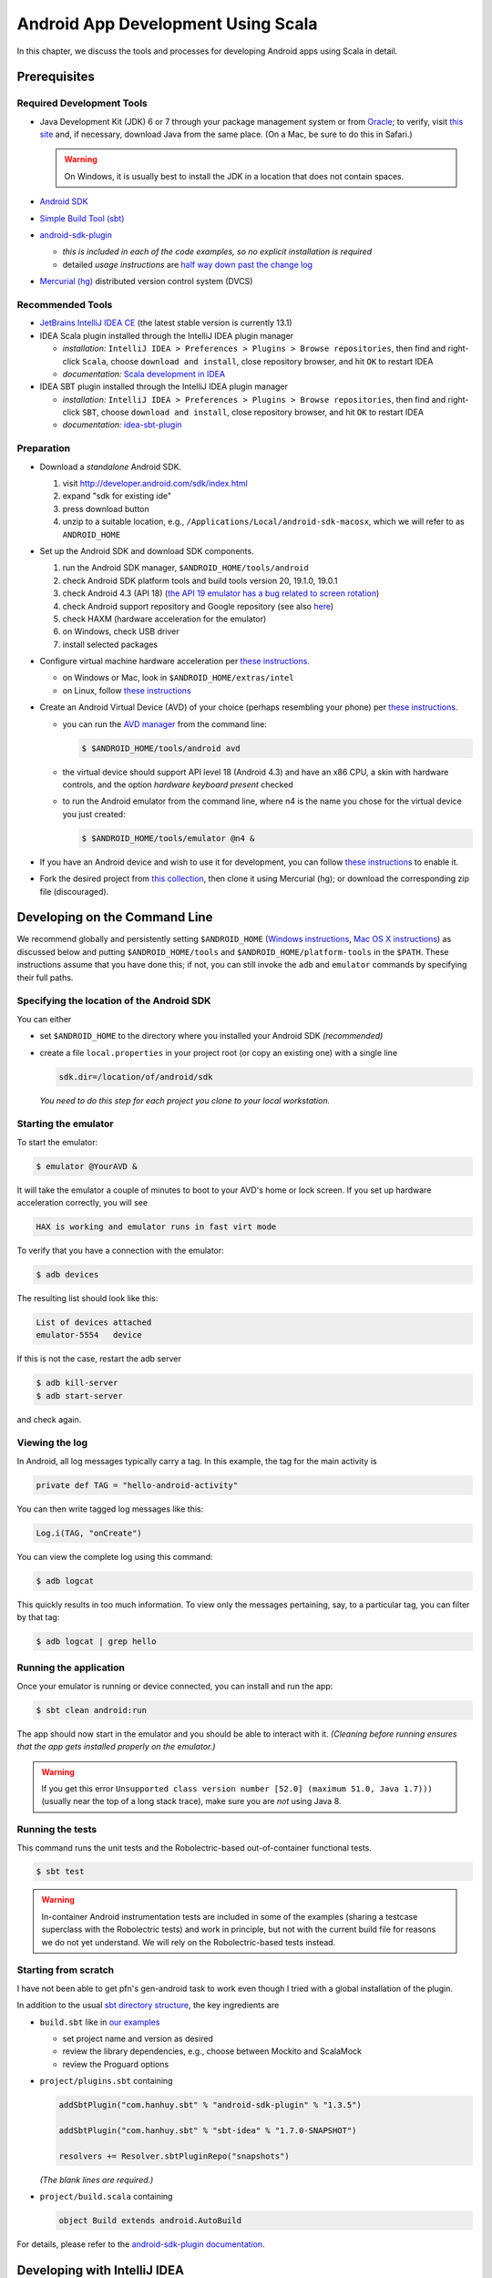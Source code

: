 Android App Development Using Scala
===================================

In this chapter, we discuss the tools and processes for developing Android apps using Scala in detail.

Prerequisites
-------------

Required Development Tools
^^^^^^^^^^^^^^^^^^^^^^^^^^

* Java Development Kit (JDK) 6 or 7 through your package management 
  system or from
  `Oracle <http://www.oracle.com/technetwork/java/javase/downloads>`_; 
  to verify, visit `this site
  <http://www.java.com/en/download/installed.jsp>`_ 
  and, if necessary, download Java from the same place. 
  (On a Mac, be sure to do this in Safari.)

  .. warning:: On Windows, it is usually best to install the JDK in a location that does not contain spaces.

* `Android SDK <http://developer.android.com/sdk>`_
* `Simple Build Tool (sbt) <http://www.scala-sbt.org>`_
* `android-sdk-plugin <https://github.com/pfn/android-sdk-plugin>`_
  
  - *this is included in each of the code examples, so no explicit installation is required*
  -  detailed *usage instructions* are `half way down past the change log <https://github.com/pfn/android-sdk-plugin>`_

* `Mercurial (hg) <http://mercurial.selenic.com>`_ distributed version control system (DVCS)

Recommended Tools
^^^^^^^^^^^^^^^^^

- `JetBrains IntelliJ IDEA CE <http://www.jetbrains.com/idea>`_ (the latest stable version is currently 13.1)
- IDEA Scala plugin installed through the IntelliJ IDEA plugin manager

  - *installation:* ``IntelliJ IDEA > Preferences > Plugins > Browse
    repositories``, then find and right-click ``Scala``, choose
    ``download and install``, close repository browser, and hit ``OK`` to restart IDEA
  - *documentation:* `Scala development in IDEA <http://confluence.jetbrains.com/display/IntelliJIDEA/Scala>`_

- IDEA SBT plugin installed through the IntelliJ IDEA plugin manager
  
  - *installation:* ``IntelliJ IDEA > Preferences > Plugins > Browse
    repositories``, then find and right-click ``SBT``, choose
    ``download and install``, close repository browser, and hit ``OK`` to restart IDEA
  - *documentation:* `idea-sbt-plugin <https://github.com/orfjackal/idea-sbt-plugin/wiki>`_


Preparation
^^^^^^^^^^^

- Download a *standalone* Android SDK.

  #. visit http://developer.android.com/sdk/index.html
  #. expand "sdk for existing ide"
  #. press download button
  #. unzip to a suitable location, e.g., ``/Applications/Local/android-sdk-macosx``, which we will refer to as ``ANDROID_HOME``

- Set up the Android SDK and download SDK components.

  #. run the Android SDK manager, ``$ANDROID_HOME/tools/android``
  #. check Android SDK platform tools and build tools version 20, 19.1.0, 19.0.1
  #. check Android 4.3 (API 18) (`the API 19 emulator has a bug
     related to screen rotation
     <http://stackoverflow.com/questions/17964833/android-emulator-not-rotating-to-landscape>`_)
  #. check Android support repository and Google repository (see also `here <http://stackoverflow.com/questions/20761872/gradle-does-not-resolve-support-library>`_)
  #. check HAXM (hardware acceleration for the emulator)
  #. on Windows, check USB driver
  #. install selected packages

  .. image:: /images/sdkinstall.png
     :alt: Recommended AVD configuration
     :scale: 50%

- Configure virtual machine hardware acceleration per
  `these instructions <http://developer.android.com/tools/devices/emulator.html#accel-vm>`_.

  - on Windows or Mac, look in ``$ANDROID_HOME/extras/intel``
  - on Linux, follow `these instructions <https://software.intel.com/en-us/blogs/2012/03/12/how-to-start-intel-hardware-assisted-virtualization-hypervisor-on-linux-to-speed-up-intel-android-x86-gingerbread-emulator>`_
- Create an Android Virtual Device (AVD) of your choice (perhaps resembling your phone) per
  `these instructions <http://developer.android.com/tools/devices>`_.   

  - you can run the `AVD manager <http://developer.android.com/tools/help/avd-manager.html>`_ from the command line: 

    .. code-block:: bash

      $ $ANDROID_HOME/tools/android avd

  - the virtual device should support API level 18 (Android 4.3) and have an x86
    CPU, a skin with hardware controls, and the option *hardware
    keyboard present* checked

  .. image:: /images/avdconfig.png
     :alt: Recommended AVD configuration
     :scale: 50%

  - to run the Android emulator from the command line, where n4 is the name you chose for the virtual device you just created:

    .. code-block:: bash

      $ $ANDROID_HOME/tools/emulator @n4 &

- If you have an Android device and wish to use it for development,
  you can follow `these instructions <http://developer.android.com/tools/device.html>`_
  to enable it.

- Fork the desired project from 
  `this collection <https://bitbucket.org/lucoodevcourse>`_, 
  then clone it using Mercurial (hg);
  or download the corresponding zip file (discouraged).

Developing on the Command Line
------------------------------

We recommend globally and persistently setting ``$ANDROID_HOME``
(`Windows instructions
<http://www.computerhope.com/issues/ch000549.htm>`_, `Mac OS X
instructions <http://stackoverflow.com/questions/25154555>`_) as
discussed below and putting ``$ANDROID_HOME/tools`` and
``$ANDROID_HOME/platform-tools`` in the ``$PATH``. These instructions
assume that you have done this; if not, you can still invoke the
``adb`` and ``emulator`` commands by specifying their full paths.


Specifying the location of the Android SDK
^^^^^^^^^^^^^^^^^^^^^^^^^^^^^^^^^^^^^^^^^^

You can either

- set ``$ANDROID_HOME`` to the directory where you installed your 
  Android SDK *(recommended)*

- create a file ``local.properties`` in your project root 
  (or copy an existing one) with a single line
  
  .. code-block:: bash

        sdk.dir=/location/of/android/sdk

  *You need to do this step for each project you clone to your local workstation.*

Starting the emulator
^^^^^^^^^^^^^^^^^^^^^

To start the emulator:

.. code-block:: bash

    $ emulator @YourAVD &

It will take the emulator a couple of minutes to boot to your AVD's 
home or lock screen. If you set up hardware acceleration correctly, 
you will see

.. code-block:: bash

    HAX is working and emulator runs in fast virt mode

To verify that you have a connection with the emulator:

.. code-block:: bash

    $ adb devices

The resulting list should look like this:

.. code-block:: bash

    List of devices attached
    emulator-5554   device

If this is not the case, restart the adb server

.. code-block:: bash

    $ adb kill-server
    $ adb start-server

and check again.

Viewing the log
^^^^^^^^^^^^^^^

In Android, all log messages typically carry a tag. 
In this example, the tag for the main activity is  

.. code-block:: scala

    private def TAG = "hello-android-activity"

You can then write tagged log messages like this:       
    
.. code-block:: scala

    Log.i(TAG, "onCreate")
    
You can view the complete log using this command:
    
.. code-block:: bash

    $ adb logcat
    
This quickly results in too much information. 
To view only the messages pertaining, say, to a particular tag, 
you can filter by that tag:
     
.. code-block:: bash

    $ adb logcat | grep hello

Running the application
^^^^^^^^^^^^^^^^^^^^^^^

Once your emulator is running or device connected, you can install and
run the app:

.. code-block:: bash

    $ sbt clean android:run

The app should now start in the emulator and you should be able to
interact with it. *(Cleaning before running ensures that the app gets
installed properly on the emulator.)*

.. warning:: If you get this error ``Unsupported class version number
	     [52.0] (maximum 51.0, Java 1.7)))`` (usually near the top
	     of a long stack trace), make sure you are *not* using
	     Java 8.

Running the tests
^^^^^^^^^^^^^^^^^

This command runs the unit tests and the Robolectric-based
out-of-container functional tests.

.. code-block:: bash

    $ sbt test
    
.. warning:: In-container Android instrumentation tests are included
	     in some of the examples (sharing a testcase superclass
	     with the Robolectric tests) and work in principle, but
	     not with the current build file for reasons we do not yet
	     understand. We will rely on the Robolectric-based tests
	     instead.

Starting from scratch
^^^^^^^^^^^^^^^^^^^^^

I have not been able to get pfn's gen-android task to work even though
I tried with a global installation of the plugin.

In addition to the usual `sbt directory structure
<http://www.scala-sbt.org/0.13/tutorial/Directories.html>`_, the key
ingredients are

- ``build.sbt`` like in `our examples <https://bitbucket.org/lucoodevcourse>`_

  - set project name and version as desired
  - review the library dependencies, e.g., choose between Mockito and
    ScalaMock
  - review the Proguard options

- ``project/plugins.sbt`` containing

  .. code-block:: scala

   addSbtPlugin("com.hanhuy.sbt" % "android-sdk-plugin" % "1.3.5")

   addSbtPlugin("com.hanhuy.sbt" % "sbt-idea" % "1.7.0-SNAPSHOT")

   resolvers += Resolver.sbtPluginRepo("snapshots")

  *(The blank lines are required.)*

- ``project/build.scala`` containing

  .. code-block:: scala

   object Build extends android.AutoBuild

For details, please refer to the `android-sdk-plugin documentation
<https://github.com/pfn/android-sdk-plugin>`_.

Developing with IntelliJ IDEA
-----------------------------

Configuring IntelliJ IDEA
^^^^^^^^^^^^^^^^^^^^^^^^^

It is convenient to configure the required SDKs at the global (IDE) level before working on new or existing projects.

- configure the Java SDK at the global (IDE) level using `these
  instructions
  <http://www.jetbrains.com/idea/webhelp/configuring-global-project-and-module-sdks.html>`_
  (you can go through the initial dialog or use ``Command ;`` on the
  Mac to open the project structure dialog directly)

- repeat these steps for the Android SDK

Generating the configuration files
^^^^^^^^^^^^^^^^^^^^^^^^^^^^^^^^^^

This step requires that you have the ``sbt-idea`` plugin installed per the
instructions for pfn's plugin.

.. code-block:: bash

    $ sbt gen-idea
    
You will have to repeat this step after every change to the ``build.sbt`` or ``AndroidManifest.xml`` files 
(see also under "adding dependencies" below.

Opening the project in IDEA
^^^^^^^^^^^^^^^^^^^^^^^^^^^

Open *(not import)* the project through the initial dialog or ``File > Open``.
You should now be able to edit the project with proper syntax-directed
editing and code completion.

Right after opening the project, you may be asked to confirm the location of
the Android manifest file.

*If you ever get a popup saying that this is an sbt-based project and
offering to import it, choose ignore.*

Running the tests and the application
^^^^^^^^^^^^^^^^^^^^^^^^^^^^^^^^^^^^^

Some aspects of generated IDEA Android/Scala project do not work out
of the box.  We have found it easier to open a terminal within IDEA
using ``View > Tool Windows > Terminal`` and running ``sbt test`` or
``sbt android:run`` as desired. In the latter case, the app should
start in the emulator and you should be able to interact with it.

Integrating IDEA and sbt
^^^^^^^^^^^^^^^^^^^^^^^^

For a faster edit-build-run cycle, though, you will want to perform
the IntelliJ IDEA integration described in the *Advanced Usage*
section of `pfn's android-sdk-plugin documentation
<https://github.com/pfn/android-sdk-plugin/blob/master/README.md>`_. This
requires IDEA with both the Scala *and* SBT plugins mentioned above.

In our experience, this integration requires the following adjustments
*on a per-project basis*:

- edit the default runtime configuration for Android Application to 
  invoke ``sbt android:package`` instead of ``Make``
- edit the default runtime configuration for ScalaTest to 
  invoke ``sbt test:products`` instead of ``Make``

Adding build dependencies
-------------------------

To add a dependency, you can usually

- look it up by name in the `Central Repository <http://search.maven.org>`_
  or `MVNrepository <http://mvnrepository.com>`_
- find the desired version (usually the latest released or stable version)
- select the sbt tab
- copy the portion _after_ ``libraryDependencies +=``
- paste it into this section of ``build.sbt`` (followed by a comma)

  .. code-block:: scala

        libraryDependencies ++= Seq(

If you are using IntelliJ IDEA, you will also need to

- rerun

  .. code-block:: bash

        $ sbt gen-idea

- back in IDEA, confirm that you want to reload the project
 
- reconfirm the location of the Android manifest file

Optional Tools
--------------

For Windows users
^^^^^^^^^^^^^^^^^

- `TortoiseHg <http://tortoisehg.bitbucket.org>`_ (integration of Mercurial with Windows Explorer)
- `Ubuntu in a virtual machine <http://theholmesoffice.com/installing-ubuntu-in-vmware-player-on-windows>`_ (consider this option if you are a Windows user and have trouble getting things to work)

For Windows and Mac users
^^^^^^^^^^^^^^^^^^^^^^^^^

- `SourceTree <http://www.sourcetreeapp.com>`_ is a GUI client for Mercurial and Git

For all users
^^^^^^^^^^^^^

- `Genymotion <http://www.genymotion.com>`_ emulator and IDEA plugin
- These are useful additional Android Studio/Intellij IDEA
  plugins. (Installation procedure is the same as for the Scala
  plugin.)

  - Code Outline 2
  - Key Promoter (helps you learn keyboard shortcuts)
  - Markdown

- These are useful additional sbt plugins. `You can install them per
  project or
  globally. <http://www.scala-sbt.org/0.13.5/docs/Getting-Started/Using-Plugins.html>`_ 

  - `sbt-scoverage <https://github.com/scoverage/sbt-scoverage>`_:
    uses Scoverage to produce a test code coverage report
  - `ls-sbt <https://github.com/softprops/ls>`_:  browse available
    libraries on GitHub using ls.implicit.ly
  - `sbt-dependency-graph
    <https://github.com/jrudolph/sbt-dependency-graph>`_: creates a
    visual representation of library dependency tree
  - `sbt-updates <https://github.com/rtimush/sbt-updates>`_: checks
    central repos for dependency updates
  - `cpd4sbt <https://github.com/sbt/cpd4sbt>`_: copy/paste detection
    for Scala *(be sure to set* ``cpdSkipDuplicateFiles := true`` *in 
    Android projects to avoid a false positive for each source file)*
  - `scalastyle <https://github.com/scalastyle/scalastyle-sbt-plugin>`_: static code checker for Scala
  - `sbt-stats <https://github .com/orrsella/sbt -stats>`_: simple, extensible source code statistics/metrics
  - `sbt-scalariform <https://github.com/sbt/sbt-scalariform>`_:
    automatic source code formatting using Scalariform


Tips
----

- IntelliJ IDEA has a built-in native terminal for your OS. This allows you to use, say, hg or sbt conveniently without leaving IDEA.::

        View > Tool Windows > Terminal

- To practice Scala in a light-weight, exploratory way, you can use Scala worksheets in IntelliJ IDEA. These will give you an interactive, console-like environment, but your work is saved and can be put under version control.::

        File > New > Scala Worksheet

  *You can even make it test-driven by sprinkling assertions throughout your worksheet!*
